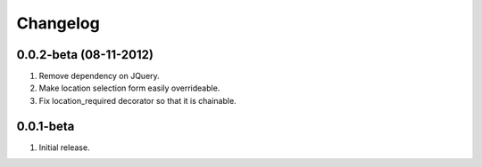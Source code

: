 Changelog
=========

0.0.2-beta (08-11-2012)
-----------------------
#. Remove dependency on JQuery.
#. Make location selection form easily overrideable.
#. Fix location_required decorator so that it is chainable.

0.0.1-beta
----------
#. Initial release.
